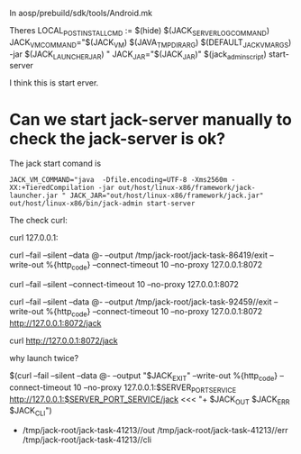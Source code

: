 In aosp/prebuild/sdk/tools/Android.mk

Theres LOCAL_POST_INSTALL_CMD := $(hide) $(JACK_SERVER_LOG_COMMAND) JACK_VM_COMMAND="$(JACK_VM) $(JAVA_TMPDIR_ARG) $(DEFAULT_JACK_VM_ARGS) -jar $(JACK_LAUNCHER_JAR) " JACK_JAR="$(JACK_JAR)" $(jack_admin_script) start-server

I think this is start erver.

* Can we start jack-server manually to check the jack-server is ok?

The jack start comand is 

#+begin_src shell
JACK_VM_COMMAND="java  -Dfile.encoding=UTF-8 -Xms2560m -XX:+TieredCompilation -jar out/host/linux-x86/framework/jack-launcher.jar " JACK_JAR="out/host/linux-x86/framework/jack.jar" out/host/linux-x86/bin/jack-admin start-server
#+end_src

The check curl: 


curl 127.0.0.1:

curl --fail --silent --data @- --output /tmp/jack-root/jack-task-86419/exit --write-out %{http_code} --connect-timeout 10 --no-proxy 127.0.0.1:8072

curl --fail --silent --connect-timeout 10 --no-proxy 127.0.0.1:8072


curl --fail --silent --data @- --output /tmp/jack-root/jack-task-92459//exit --write-out %{http_code} --connect-timeout 10 --no-proxy 127.0.0.1:8072 http://127.0.0.1:8072/jack


curl http://127.0.0.1:8072/jack

why launch twice?


$(curl --fail --silent --data @- --output "$JACK_EXIT" --write-out %{http_code} --connect-timeout 10 --no-proxy 127.0.0.1:$SERVER_PORT_SERVICE http://127.0.0.1:$SERVER_PORT_SERVICE/jack <<< "+ $JACK_OUT $JACK_ERR $JACK_CLI")


+ /tmp/jack-root/jack-task-41213//out /tmp/jack-root/jack-task-41213//err /tmp/jack-root/jack-task-41213//cli
